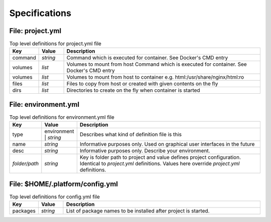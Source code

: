 Specifications
==============

File: project.yml
-----------------

.. list-table:: Top level definitions for project.yml file
   :widths: 15, 15, 120
   :header-rows: 1

   * - Key
     - Value
     - Description
   * - command
     - *string*
     - Command which is executed for container. See Docker's CMD entry
   * - volumes
     - *list*
     - Volumes to mount from host Command which is executed for container. See Docker's CMD entry
   * - volumes
     - *list*
     - Volumes to mount from host to container e.g. html:/usr/share/nginx/html:ro
   * - files
     - *list*
     - Files to copy from host or created with given contents on the fly
   * - dirs
     - *list*
     - Directories to create on the fly when container is started


File: environment.yml
---------------------

.. list-table:: Top level definitions for environment.yml file
   :widths: 15, 15, 120
   :header-rows: 1

   * - Key
     - Value
     - Description
   * - type
     - environment | *string*
     - Describes what kind of definition file is this
   * - name
     - *string*
     - Informative purposes only. Used on graphical user interfaces in the future
   * - desc 
     - *string*
     - Informative purposes only. Describe your environment.
   * - *folder/path*
     - *string*
     - Key is folder path to project and value defines project configuration. Identical to *project.yml* definitions. Values here override *project.yml* definitions.


File: $HOME/.platform/config.yml
--------------------------------

.. list-table:: Top level definitions for config.yml file
   :widths: 15, 15, 120
   :header-rows: 1

   * - Key
     - Value
     - Description
   * - packages
     - *string*
     - List of package names to be installed after project is started.
